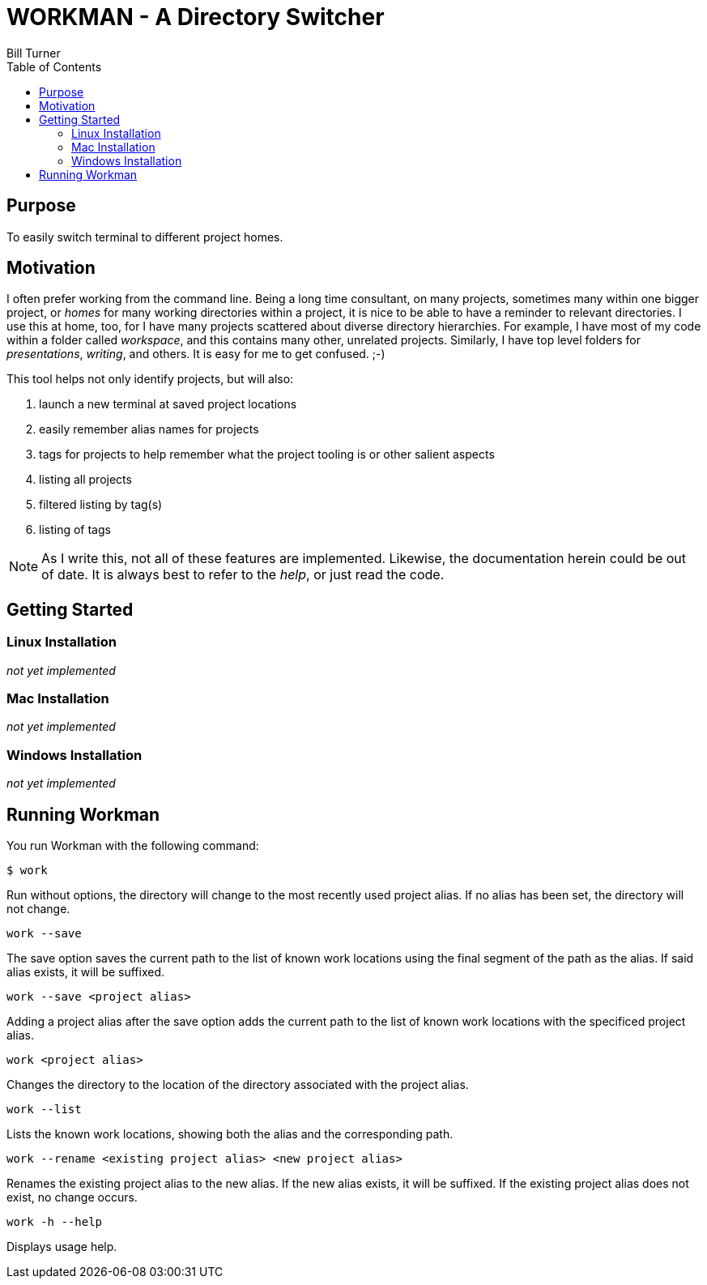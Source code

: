 = WORKMAN - A Directory Switcher
Bill Turner
:toc:
:toc-placement!:

toc::[]

== Purpose
To easily switch terminal to different project homes.


== Motivation
I often prefer working from the command line. Being a long time consultant,
on many projects, sometimes many within one bigger project, or _homes_ for
many working directories within a project, it is nice to be able to have
a reminder to relevant directories. I use this at home, too, for I have many
projects scattered about diverse directory hierarchies. For example, I have
most of my code within a folder called _workspace_, and this contains many
other, unrelated projects. Similarly, I have top level folders for _presentations_,
_writing_, and others. It is easy for me to get confused. ;-)

This tool helps not only identify projects, but will also:

. launch a new terminal at saved project locations
. easily remember alias names for projects
. tags for projects to help remember what the project tooling is or other salient aspects
. listing all projects
. filtered listing by tag(s)
. listing of tags

NOTE: As I write this, not all of these features are implemented. Likewise, the documentation
herein could be out of date. It is always best to refer to the _help_, or just read the code.

== Getting Started
=== Linux Installation
_not yet implemented_

=== Mac Installation
_not yet implemented_

=== Windows Installation
_not yet implemented_

== Running Workman
You run Workman with the following command:

`$ work`

Run without options, the directory will change to the most recently
used project alias. If no alias has been set, the directory will not change.

`work --save`

The save option saves the current path to the list of known work locations
using the final segment of the path as the alias. If said alias exists, it will be suffixed.

`work --save <project alias>`

Adding a project alias after the save option adds the current path to the list of known
work locations with the specificed project alias.

`work <project alias>`

Changes the directory to the location of the directory associated with the project alias.

`work --list`

Lists the known work locations, showing both the alias and the corresponding path.

`work --rename <existing project alias> <new project alias>`

Renames the existing project alias to the new alias. If the new alias exists, it will be
suffixed. If the existing project alias does not exist, no change occurs.

`work -h --help`

Displays usage help.
